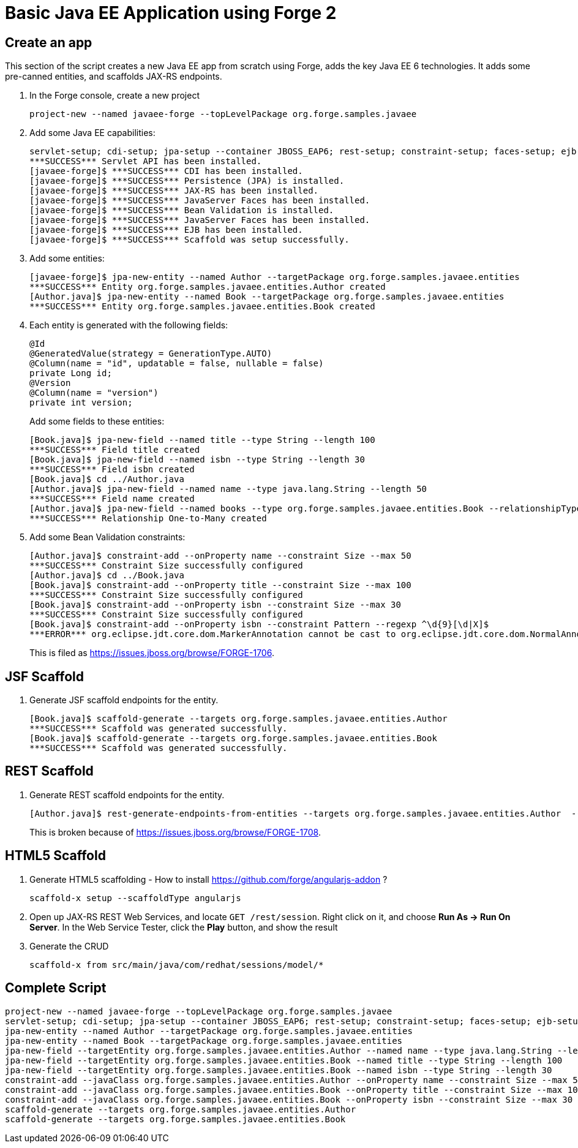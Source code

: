 Basic Java EE Application using Forge 2
=======================================

Create an app
-------------

This section of the script creates a new Java EE app from scratch using Forge, adds the key Java EE 6 technologies. It adds some pre-canned entities, and scaffolds JAX-RS endpoints.

1. In the Forge console, create a new project

    project-new --named javaee-forge --topLevelPackage org.forge.samples.javaee

2. Add some Java EE capabilities:

    servlet-setup; cdi-setup; jpa-setup --container JBOSS_EAP6; rest-setup; constraint-setup; faces-setup; ejb-setup; scaffold-setup
    ***SUCCESS*** Servlet API has been installed.
    [javaee-forge]$ ***SUCCESS*** CDI has been installed.
    [javaee-forge]$ ***SUCCESS*** Persistence (JPA) is installed.
    [javaee-forge]$ ***SUCCESS*** JAX-RS has been installed.
    [javaee-forge]$ ***SUCCESS*** JavaServer Faces has been installed.
    [javaee-forge]$ ***SUCCESS*** Bean Validation is installed.
    [javaee-forge]$ ***SUCCESS*** JavaServer Faces has been installed.
    [javaee-forge]$ ***SUCCESS*** EJB has been installed.
    [javaee-forge]$ ***SUCCESS*** Scaffold was setup successfully.

3. Add some entities:

    [javaee-forge]$ jpa-new-entity --named Author --targetPackage org.forge.samples.javaee.entities
    ***SUCCESS*** Entity org.forge.samples.javaee.entities.Author created
    [Author.java]$ jpa-new-entity --named Book --targetPackage org.forge.samples.javaee.entities
    ***SUCCESS*** Entity org.forge.samples.javaee.entities.Book created

4. Each entity is generated with the following fields:
+
[source,java]
----
@Id
@GeneratedValue(strategy = GenerationType.AUTO)
@Column(name = "id", updatable = false, nullable = false)
private Long id;
@Version
@Column(name = "version")
private int version;
----
+
Add some fields to these entities:

    [Book.java]$ jpa-new-field --named title --type String --length 100
    ***SUCCESS*** Field title created
    [Book.java]$ jpa-new-field --named isbn --type String --length 30
    ***SUCCESS*** Field isbn created
    [Book.java]$ cd ../Author.java
    [Author.java]$ jpa-new-field --named name --type java.lang.String --length 50
    ***SUCCESS*** Field name created
    [Author.java]$ jpa-new-field --named books --type org.forge.samples.javaee.entities.Book --relationshipType One-to-Many 
    ***SUCCESS*** Relationship One-to-Many created

4. Add some Bean Validation constraints:

    [Author.java]$ constraint-add --onProperty name --constraint Size --max 50
    ***SUCCESS*** Constraint Size successfully configured
    [Author.java]$ cd ../Book.java
    [Book.java]$ constraint-add --onProperty title --constraint Size --max 100
    ***SUCCESS*** Constraint Size successfully configured
    [Book.java]$ constraint-add --onProperty isbn --constraint Size --max 30
    ***SUCCESS*** Constraint Size successfully configured
    [Book.java]$ constraint-add --onProperty isbn --constraint Pattern --regexp ^\d{9}[\d|X]$
    ***ERROR*** org.eclipse.jdt.core.dom.MarkerAnnotation cannot be cast to org.eclipse.jdt.core.dom.NormalAnnotation
+
This is filed as https://issues.jboss.org/browse/FORGE-1706.

JSF Scaffold
------------

5. Generate JSF scaffold endpoints for the entity.

    [Book.java]$ scaffold-generate --targets org.forge.samples.javaee.entities.Author
    ***SUCCESS*** Scaffold was generated successfully.
    [Book.java]$ scaffold-generate --targets org.forge.samples.javaee.entities.Book
    ***SUCCESS*** Scaffold was generated successfully.

REST Scaffold
-------------

6. Generate REST scaffold endpoints for the entity.

    [Author.java]$ rest-generate-endpoints-from-entities --targets org.forge.samples.javaee.entities.Author  --packageName org.forge.samples.javaee.rest
+
This is broken because of https://issues.jboss.org/browse/FORGE-1708.

HTML5 Scaffold
--------------

1. Generate HTML5 scaffolding - How to install https://github.com/forge/angularjs-addon ?

    scaffold-x setup --scaffoldType angularjs

1. Open up JAX-RS REST Web Services, and locate `GET /rest/session`. Right click on it, and choose *Run As -> Run On Server*. In the Web Service Tester, click the *Play* button, and show the result

1. Generate the CRUD

    scaffold-x from src/main/java/com/redhat/sessions/model/*

Complete Script
---------------

[source,text]
----
project-new --named javaee-forge --topLevelPackage org.forge.samples.javaee
servlet-setup; cdi-setup; jpa-setup --container JBOSS_EAP6; rest-setup; constraint-setup; faces-setup; ejb-setup; scaffold-setup
jpa-new-entity --named Author --targetPackage org.forge.samples.javaee.entities
jpa-new-entity --named Book --targetPackage org.forge.samples.javaee.entities
jpa-new-field --targetEntity org.forge.samples.javaee.entities.Author --named name --type java.lang.String --length 50
jpa-new-field --targetEntity org.forge.samples.javaee.entities.Book --named title --type String --length 100
jpa-new-field --targetEntity org.forge.samples.javaee.entities.Book --named isbn --type String --length 30
constraint-add --javaClass org.forge.samples.javaee.entities.Author --onProperty name --constraint Size --max 50
constraint-add --javaClass org.forge.samples.javaee.entities.Book --onProperty title --constraint Size --max 100
constraint-add --javaClass org.forge.samples.javaee.entities.Book --onProperty isbn --constraint Size --max 30
scaffold-generate --targets org.forge.samples.javaee.entities.Author
scaffold-generate --targets org.forge.samples.javaee.entities.Book
----

